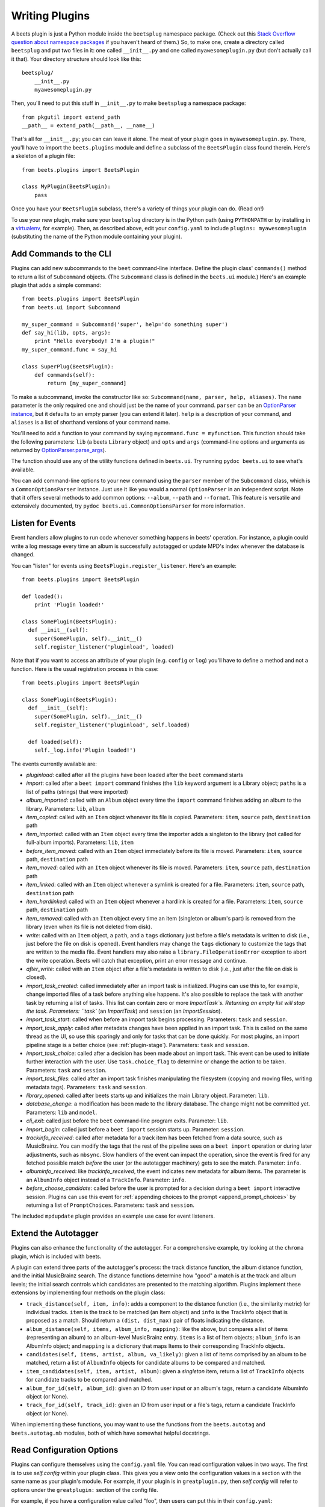 .. _writing-plugins:

Writing Plugins
---------------

A beets plugin is just a Python module inside the ``beetsplug`` namespace
package. (Check out this `Stack Overflow question about namespace packages`_ if
you haven't heard of them.) So, to make one, create a directory called
``beetsplug`` and put two files in it: one called ``__init__.py`` and one called
``myawesomeplugin.py`` (but don't actually call it that). Your directory
structure should look like this::

    beetsplug/
        __init__.py
        myawesomeplugin.py

.. _Stack Overflow question about namespace packages:
    http://stackoverflow.com/questions/1675734/how-do-i-create-a-namespace-package-in-python/1676069#1676069

Then, you'll need to put this stuff in ``__init__.py`` to make ``beetsplug`` a
namespace package::

    from pkgutil import extend_path
    __path__ = extend_path(__path__, __name__)

That's all for ``__init__.py``; you can can leave it alone. The meat of your
plugin goes in ``myawesomeplugin.py``. There, you'll have to import the
``beets.plugins`` module and define a subclass of the ``BeetsPlugin`` class
found therein. Here's a skeleton of a plugin file::

    from beets.plugins import BeetsPlugin

    class MyPlugin(BeetsPlugin):
        pass

Once you have your ``BeetsPlugin`` subclass, there's a variety of things your
plugin can do. (Read on!)

To use your new plugin, make sure your ``beetsplug`` directory is in the Python
path (using ``PYTHONPATH`` or by installing in a `virtualenv`_, for example).
Then, as described above, edit your ``config.yaml`` to include
``plugins: myawesomeplugin`` (substituting the name of the Python module
containing your plugin).

.. _virtualenv: http://pypi.python.org/pypi/virtualenv

.. _add_subcommands:

Add Commands to the CLI
^^^^^^^^^^^^^^^^^^^^^^^

Plugins can add new subcommands to the ``beet`` command-line interface. Define
the plugin class' ``commands()`` method to return a list of ``Subcommand``
objects. (The ``Subcommand`` class is defined in the ``beets.ui`` module.)
Here's an example plugin that adds a simple command::

    from beets.plugins import BeetsPlugin
    from beets.ui import Subcommand

    my_super_command = Subcommand('super', help='do something super')
    def say_hi(lib, opts, args):
        print "Hello everybody! I'm a plugin!"
    my_super_command.func = say_hi

    class SuperPlug(BeetsPlugin):
        def commands(self):
            return [my_super_command]

To make a subcommand, invoke the constructor like so: ``Subcommand(name, parser,
help, aliases)``. The ``name`` parameter is the only required one and should
just be the name of your command. ``parser`` can be an `OptionParser instance`_,
but it defaults to an empty parser (you can extend it later). ``help`` is a
description of your command, and ``aliases`` is a list of shorthand versions of
your command name.

.. _OptionParser instance: http://docs.python.org/library/optparse.html

You'll need to add a function to your command by saying ``mycommand.func =
myfunction``. This function should take the following parameters: ``lib`` (a
beets ``Library`` object) and ``opts`` and ``args`` (command-line options and
arguments as returned by `OptionParser.parse_args`_).

.. _OptionParser.parse_args:
    http://docs.python.org/library/optparse.html#parsing-arguments

The function should use any of the utility functions defined in ``beets.ui``.
Try running ``pydoc beets.ui`` to see what's available.

You can add command-line options to your new command using the ``parser`` member
of the ``Subcommand`` class, which is a ``CommonOptionsParser`` instance. Just
use it like you would a normal ``OptionParser`` in an independent script. Note
that it offers several methods to add common options: ``--album``, ``--path``
and ``--format``. This feature is versatile and extensively documented, try
``pydoc beets.ui.CommonOptionsParser`` for more information.

.. _plugin_events:

Listen for Events
^^^^^^^^^^^^^^^^^

Event handlers allow plugins to run code whenever something happens in beets'
operation. For instance, a plugin could write a log message every time an album
is successfully autotagged or update MPD's index whenever the database is
changed.

You can "listen" for events using ``BeetsPlugin.register_listener``. Here's
an example::

    from beets.plugins import BeetsPlugin

    def loaded():
        print 'Plugin loaded!'

    class SomePlugin(BeetsPlugin):
      def __init__(self):
        super(SomePlugin, self).__init__()
        self.register_listener('pluginload', loaded)

Note that if you want to access an attribute of your plugin (e.g. ``config`` or
``log``) you'll have to define a method and not a function. Here is the usual
registration process in this case::

    from beets.plugins import BeetsPlugin

    class SomePlugin(BeetsPlugin):
      def __init__(self):
        super(SomePlugin, self).__init__()
        self.register_listener('pluginload', self.loaded)

      def loaded(self):
        self._log.info('Plugin loaded!')

The events currently available are:

* `pluginload`: called after all the plugins have been loaded after the ``beet``
  command starts

* `import`: called after a ``beet import`` command finishes (the ``lib`` keyword
  argument is a Library object; ``paths`` is a list of paths (strings) that were
  imported)

* `album_imported`: called with an ``Album`` object every time the ``import``
  command finishes adding an album to the library. Parameters: ``lib``,
  ``album``

* `item_copied`: called with an ``Item`` object whenever its file is copied.
  Parameters: ``item``, ``source`` path, ``destination`` path

* `item_imported`: called with an ``Item`` object every time the importer adds a
  singleton to the library (not called for full-album imports). Parameters:
  ``lib``, ``item``

* `before_item_moved`: called with an ``Item`` object immediately before its
  file is moved. Parameters: ``item``, ``source`` path, ``destination`` path

* `item_moved`: called with an ``Item`` object whenever its file is moved.
  Parameters: ``item``, ``source`` path, ``destination`` path

* `item_linked`: called with an ``Item`` object whenever a symlink is created
  for a file.
  Parameters: ``item``, ``source`` path, ``destination`` path

* `item_hardlinked`: called with an ``Item`` object whenever a hardlink is
  created for a file.
  Parameters: ``item``, ``source`` path, ``destination`` path

* `item_removed`: called with an ``Item`` object every time an item (singleton
  or album's part) is removed from the library (even when its file is not
  deleted from disk).

* `write`: called with an ``Item`` object, a ``path``, and a ``tags``
  dictionary just before a file's metadata is written to disk (i.e.,
  just before the file on disk is opened). Event handlers may change
  the ``tags`` dictionary to customize the tags that are written to the
  media file. Event handlers may also raise a
  ``library.FileOperationError`` exception to abort the write
  operation. Beets will catch that exception, print an error message
  and continue.

* `after_write`: called with an ``Item`` object after a file's metadata is
  written to disk (i.e., just after the file on disk is closed).

* `import_task_created`: called immediately after an import task is
  initialized. Plugins can use this to, for example, change imported files of a
  task before anything else happens. It's also possible to replace the task
  with another task by returning a list of tasks. This list can contain zero
  or more `ImportTask`s. Returning an empty list will stop the task.
  Parameters: ``task`` (an `ImportTask`) and ``session`` (an `ImportSession`).

* `import_task_start`: called when before an import task begins processing.
  Parameters: ``task`` and ``session``.

* `import_task_apply`: called after metadata changes have been applied in an
  import task. This is called on the same thread as the UI, so use this
  sparingly and only for tasks that can be done quickly. For most plugins, an
  import pipeline stage is a better choice (see :ref:`plugin-stage`).
  Parameters: ``task`` and ``session``.

* `import_task_choice`: called after a decision has been made about an import
  task. This event can be used to initiate further interaction with the user.
  Use ``task.choice_flag`` to determine or change the action to be
  taken. Parameters: ``task`` and ``session``.

* `import_task_files`: called after an import task finishes manipulating the
  filesystem (copying and moving files, writing metadata tags). Parameters:
  ``task`` and ``session``.

* `library_opened`: called after beets starts up and initializes the main
  Library object. Parameter: ``lib``.

* `database_change`: a modification has been made to the library database. The
  change might not be committed yet. Parameters: ``lib`` and ``model``.

* `cli_exit`: called just before the ``beet`` command-line program exits.
  Parameter: ``lib``.

* `import_begin`: called just before a ``beet import`` session starts up.
  Parameter: ``session``.

* `trackinfo_received`: called after metadata for a track item has been
  fetched from a data source, such as MusicBrainz. You can modify the tags
  that the rest of the pipeline sees on a ``beet import`` operation or during
  later adjustments, such as ``mbsync``. Slow handlers of the event can impact
  the operation, since the event is fired for any fetched possible match
  `before` the user (or the autotagger machinery) gets to see the match.
  Parameter: ``info``.

* `albuminfo_received`: like `trackinfo_received`, the event indicates new
  metadata for album items. The parameter is an ``AlbumInfo`` object instead
  of a ``TrackInfo``.
  Parameter: ``info``.

* `before_choose_candidate`: called before the user is prompted for a decision
  during a ``beet import`` interactive session. Plugins can use this event for
  :ref:`appending choices to the prompt <append_prompt_choices>` by returning a
  list of ``PromptChoices``. Parameters: ``task`` and ``session``.

The included ``mpdupdate`` plugin provides an example use case for event listeners.

Extend the Autotagger
^^^^^^^^^^^^^^^^^^^^^

Plugins can also enhance the functionality of the autotagger. For a
comprehensive example, try looking at the ``chroma`` plugin, which is included
with beets.

A plugin can extend three parts of the autotagger's process: the track distance
function, the album distance function, and the initial MusicBrainz search. The
distance functions determine how "good" a match is at the track and album
levels; the initial search controls which candidates are presented to the
matching algorithm. Plugins implement these extensions by implementing four
methods on the plugin class:

* ``track_distance(self, item, info)``: adds a component to the distance
  function (i.e., the similarity metric) for individual tracks. ``item`` is the
  track to be matched (an Item object) and ``info`` is the TrackInfo object
  that is proposed as a match. Should return a ``(dist, dist_max)`` pair
  of floats indicating the distance.

* ``album_distance(self, items, album_info, mapping)``: like the above, but
  compares a list of items (representing an album) to an album-level MusicBrainz
  entry. ``items`` is a list of Item objects; ``album_info`` is an AlbumInfo
  object; and ``mapping`` is a dictionary that maps Items to their corresponding
  TrackInfo objects.

* ``candidates(self, items, artist, album, va_likely)``: given a list of items
  comprised by an album to be matched, return a list of ``AlbumInfo`` objects
  for candidate albums to be compared and matched.

* ``item_candidates(self, item, artist, album)``: given a *singleton* item,
  return a list of ``TrackInfo`` objects for candidate tracks to be compared and
  matched.

* ``album_for_id(self, album_id)``: given an ID from user input or an album's
  tags, return a candidate AlbumInfo object (or None).

* ``track_for_id(self, track_id)``: given an ID from user input or a file's
  tags, return a candidate TrackInfo object (or None).

When implementing these functions, you may want to use the functions from the
``beets.autotag`` and ``beets.autotag.mb`` modules, both of which have
somewhat helpful docstrings.

Read Configuration Options
^^^^^^^^^^^^^^^^^^^^^^^^^^

Plugins can configure themselves using the ``config.yaml`` file. You can read
configuration values in two ways. The first is to use `self.config` within
your plugin class. This gives you a view onto the configuration values in a
section with the same name as your plugin's module. For example, if your plugin
is in ``greatplugin.py``, then `self.config` will refer to options under the
``greatplugin:`` section of the config file.

For example, if you have a configuration value called "foo", then users can put
this in their ``config.yaml``::

    greatplugin:
        foo: bar

To access this value, say ``self.config['foo'].get()`` at any point in your
plugin's code. The `self.config` object is a *view* as defined by the `Confuse`_
library.

.. _Confuse: http://confuse.readthedocs.org/

If you want to access configuration values *outside* of your plugin's section,
import the `config` object from the `beets` module. That is, just put ``from
beets import config`` at the top of your plugin and access values from there.

If your plugin provides configuration values for sensitive data (e.g.,
passwords, API keys, ...), you should add these to the config so they can be
redacted automatically when users dump their config. This can be done by
setting each value's `redact` flag, like so::

    self.config['password'].redact = True


Add Path Format Functions and Fields
^^^^^^^^^^^^^^^^^^^^^^^^^^^^^^^^^^^^

Beets supports *function calls* in its path format syntax (see
:doc:`/reference/pathformat`). Beets includes a few built-in functions, but
plugins can register new functions by adding them to the ``template_funcs``
dictionary.

Here's an example::

    class MyPlugin(BeetsPlugin):
        def __init__(self):
            super(MyPlugin, self).__init__()
            self.template_funcs['initial'] = _tmpl_initial

    def _tmpl_initial(text):
        if text:
            return text[0].upper()
        else:
            return u''

This plugin provides a function ``%initial`` to path templates where
``%initial{$artist}`` expands to the artist's initial (its capitalized first
character).

Plugins can also add template *fields*, which are computed values referenced
as ``$name`` in templates. To add a new field, add a function that takes an
``Item`` object to the ``template_fields`` dictionary on the plugin object.
Here's an example that adds a ``$disc_and_track`` field::

    class MyPlugin(BeetsPlugin):
        def __init__(self):
            super(MyPlugin, self).__init__()
            self.template_fields['disc_and_track'] = _tmpl_disc_and_track

    def _tmpl_disc_and_track(item):
        """Expand to the disc number and track number if this is a
        multi-disc release. Otherwise, just expands to the track
        number.
        """
        if item.disctotal > 1:
            return u'%02i.%02i' % (item.disc, item.track)
        else:
            return u'%02i' % (item.track)

With this plugin enabled, templates can reference ``$disc_and_track`` as they
can any standard metadata field.

This field works for *item* templates. Similarly, you can register *album*
template fields by adding a function accepting an ``Album`` argument to the
``album_template_fields`` dict.

Extend MediaFile
^^^^^^^^^^^^^^^^

`MediaFile`_ is the file tag abstraction layer that beets uses to make
cross-format metadata manipulation simple. Plugins can add fields to MediaFile
to extend the kinds of metadata that they can easily manage.

The ``MediaFile`` class uses ``MediaField`` descriptors to provide
access to file tags. If you have created a descriptor you can add it through
your plugins ``add_media_field()`` method.

.. automethod:: beets.plugins.BeetsPlugin.add_media_field
.. _MediaFile: http://mediafile.readthedocs.io/


Here's an example plugin that provides a meaningless new field "foo"::

    class FooPlugin(BeetsPlugin):
        def __init__(self):
            field = mediafile.MediaField(
                mediafile.MP3DescStorageStyle(u'foo'),
                mediafile.StorageStyle(u'foo')
            )
            self.add_media_field('foo', field)

    FooPlugin()
    item = Item.from_path('/path/to/foo/tag.mp3')
    assert item['foo'] == 'spam'

    item['foo'] == 'ham'
    item.write()
    # The "foo" tag of the file is now "ham"


.. _plugin-stage:

Add Import Pipeline Stages
^^^^^^^^^^^^^^^^^^^^^^^^^^

Many plugins need to add high-latency operations to the import workflow. For
example, a plugin that fetches lyrics from the Web would, ideally, not block the
progress of the rest of the importer. Beets allows plugins to add stages to the
parallel import pipeline.

Each stage is run in its own thread. Plugin stages run after metadata changes
have been applied to a unit of music (album or track) and before file
manipulation has occurred (copying and moving files, writing tags to disk).
Multiple stages run in parallel but each stage processes only one task at a time
and each task is processed by only one stage at a time.

Plugins provide stages as functions that take two arguments: ``config`` and
``task``, which are ``ImportSession`` and ``ImportTask`` objects (both defined in
``beets.importer``). Add such a function to the plugin's ``import_stages`` field
to register it::

    from beets.plugins import BeetsPlugin
    class ExamplePlugin(BeetsPlugin):
        def __init__(self):
            super(ExamplePlugin, self).__init__()
            self.import_stages = [self.stage]
        def stage(self, session, task):
            print('Importing something!')

It is also possible to request your function to run early in the pipeline by
adding the function to the plugin's ``early_import_stages`` field instead::

    self.early_import_stages = [self.stage]

.. _extend-query:

Extend the Query Syntax
^^^^^^^^^^^^^^^^^^^^^^^

You can add new kinds of queries to beets' :doc:`query syntax
</reference/query>`. There are two ways to add custom queries: using a prefix
and using a name. Prefix-based query extension can apply to *any* field, while
named queries are not associated with any field. For example, beets already
supports regular expression queries, which are indicated by a colon
prefix---plugins can do the same.

For either kind of query extension, define a subclass of the ``Query`` type
from the ``beets.dbcore.query`` module. Then:

- To define a prefix-based query, define a ``queries`` method in your plugin
  class. Return from this method a dictionary mapping prefix strings to query
  classes.
- To define a named query, defined dictionaries named either ``item_queries``
  or ``album_queries``. These should map names to query types. So if you
  use ``{ "foo": FooQuery }``, then the query ``foo:bar`` will construct a
  query like ``FooQuery("bar")``.

For prefix-based queries, you will want to extend ``FieldQuery``, which
implements string comparisons on fields. To use it, create a subclass
inheriting from that class and override the ``value_match`` class method.
(Remember the ``@classmethod`` decorator!) The following example plugin
declares a query using the ``@`` prefix to delimit exact string matches. The
plugin will be used if we issue a command like ``beet ls @something`` or
``beet ls artist:@something``::

    from beets.plugins import BeetsPlugin
    from beets.dbcore import FieldQuery

    class ExactMatchQuery(FieldQuery):
        @classmethod
        def value_match(self, pattern, val):
            return pattern == val

    class ExactMatchPlugin(BeetsPlugin):
        def queries(self):
            return {
                '@': ExactMatchQuery
            }


Flexible Field Types
^^^^^^^^^^^^^^^^^^^^

If your plugin uses flexible fields to store numbers or other
non-string values, you can specify the types of those fields. A rating
plugin, for example, might want to declare that the ``rating`` field
should have an integer type::

    from beets.plugins import BeetsPlugin
    from beets.dbcore import types

    class RatingPlugin(BeetsPlugin):
        item_types = {'rating': types.INTEGER}

        @property
        def album_types(self):
            return {'rating': types.INTEGER}

A plugin may define two attributes: `item_types` and `album_types`.
Each of those attributes is a dictionary mapping a flexible field name
to a type instance. You can find the built-in types in the
`beets.dbcore.types` and `beets.library` modules or implement your own
type by inheriting from the `Type` class.

Specifying types has several advantages:

* Code that accesses the field like ``item['my_field']`` gets the right
  type (instead of just a string).

* You can use advanced queries (like :ref:`ranges <numericquery>`)
  from the command line.

* User input for flexible fields may be validated and converted.


.. _plugin-logging:

Logging
^^^^^^^

Each plugin object has a ``_log`` attribute, which is a ``Logger`` from the
`standard Python logging module`_. The logger is set up to `PEP 3101`_,
str.format-style string formatting. So you can write logging calls like this::

    self._log.debug(u'Processing {0.title} by {0.artist}', item)

.. _PEP 3101: https://www.python.org/dev/peps/pep-3101/
.. _standard Python logging module: https://docs.python.org/2/library/logging.html

When beets is in verbose mode, plugin messages are prefixed with the plugin
name to make them easier to see.

Which messages will be logged depends on the logging level and the action
performed:

* Inside import stages and event handlers, the default is ``WARNING`` messages
  and above.
* Everywhere else, the default is ``INFO`` or above.

The verbosity can be increased with ``--verbose`` (``-v``) flags: each flags
lowers the level by a notch. That means that, with a single ``-v`` flag, event
handlers won't have their ``DEBUG`` messages displayed, but command functions
(for example) will. With ``-vv`` on the command line, ``DEBUG`` messages will
be displayed everywhere.

This addresses a common pattern where plugins need to use the same code for a
command and an import stage, but the command needs to print more messages than
the import stage. (For example, you'll want to log "found lyrics for this song"
when you're run explicitly as a command, but you don't want to noisily
interrupt the importer interface when running automatically.)

.. _append_prompt_choices:

Append Prompt Choices
^^^^^^^^^^^^^^^^^^^^^

Plugins can also append choices to the prompt presented to the user during
an import session.

To do so, add a listener for the ``before_choose_candidate`` event, and return
a list of ``PromptChoices`` that represent the additional choices that your
plugin shall expose to the user::

    from beets.plugins import BeetsPlugin
    from beets.ui.commands import PromptChoice

    class ExamplePlugin(BeetsPlugin):
        def __init__(self):
            super(ExamplePlugin, self).__init__()
            self.register_listener('before_choose_candidate',
                                   self.before_choose_candidate_event)

        def before_choose_candidate_event(self, session, task):
            return [PromptChoice('p', 'Print foo', self.foo),
                    PromptChoice('d', 'Do bar', self.bar)]

        def foo(self, session, task):
            print('User has chosen "Print foo"!')

        def bar(self, session, task):
            print('User has chosen "Do bar"!')

The previous example modifies the standard prompt::

    # selection (default 1), Skip, Use as-is, as Tracks, Group albums,
    Enter search, enter Id, aBort?

by appending two additional options (``Print foo`` and ``Do bar``)::

    # selection (default 1), Skip, Use as-is, as Tracks, Group albums,
    Enter search, enter Id, aBort, Print foo, Do bar?

If the user selects a choice, the ``callback`` attribute of the corresponding
``PromptChoice`` will be called. It is the responsibility of the plugin to
check for the status of the import session and decide the choices to be
appended: for example, if a particular choice should only be presented if the
album has no candidates, the relevant checks against ``task.candidates`` should
be performed inside the plugin's ``before_choose_candidate_event`` accordingly.

Please make sure that the short letter for each of the choices provided by the
plugin is not already in use: the importer will emit a warning and discard
all but one of the choices using the same letter, giving priority to the
core importer prompt choices. As a reference, the following characters are used
by the choices on the core importer prompt, and hence should not be used:
``a``, ``s``, ``u``, ``t``, ``g``, ``e``, ``i``, ``b``.

Additionally, the callback function can optionally specify the next action to
be performed by returning a ``importer.action`` value. It may also return a
``autotag.Proposal`` value to update the set of current proposals to be
considered.
